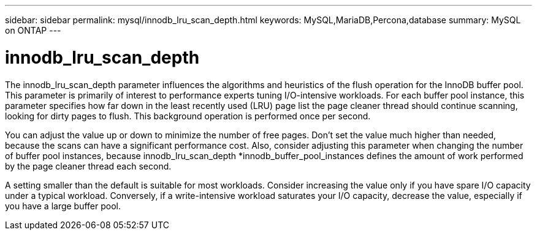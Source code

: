 ---
sidebar: sidebar
permalink: mysql/innodb_lru_scan_depth.html
keywords: MySQL,MariaDB,Percona,database
summary: MySQL on ONTAP
---

= innodb_lru_scan_depth 

The innodb_lru_scan_depth parameter influences the algorithms and heuristics of the flush operation for the InnoDB buffer pool. This parameter is primarily of interest to performance experts tuning I/O-intensive workloads. For each buffer pool instance, this parameter specifies how far down in the least recently used (LRU) page list the page cleaner thread should continue scanning, looking for dirty pages to flush. This background operation is performed once per second.

You can adjust the value up or down to minimize the number of free pages. Don’t set the value much higher than needed, because the scans can have a significant performance cost. Also, consider adjusting this parameter when changing the number of buffer pool instances, because innodb_lru_scan_depth *innodb_buffer_pool_instances defines the amount of work performed by the page cleaner thread each second.

A setting smaller than the default is suitable for most workloads. Consider increasing the value only if you have spare I/O capacity under a typical workload. Conversely, if a write-intensive workload saturates your I/O capacity, decrease the value, especially if you have a large buffer pool.
